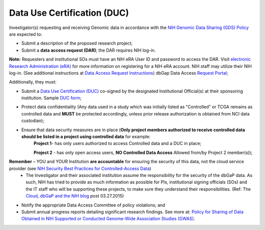 ********
Data Use Certification (DUC)
********
Investigator(s) requesting and receiving Genomic data in accordance with the `NIH Genomic Data Sharing (GDS) Policy <https://gds.nih.gov/>`_
are expected to:

* Submit a description of the proposed research project; 
* Submit a **data access request (DAR)**; the DAR requires NIH log-in. 

**Note:** Requesters and institutional SOs must have an NIH eRA User ID and password to access the DAR. Visit `electronic Research Administration (eRA) <http://era.nih.gov>`_ for more information on registering for a NIH eRA account. NIH staff may utilize their NIH log-in. (See additional instructions at `Data Access Request Instructions <http://www.genome.gov/20019654>`_) dbGap Data Access `Request Portal <http://dbgap.ncbi.nlm.nih.gov/aa/wga.cgi?login=&page=login>`_; 

Additionally, they must:
 
*  Submit a `Data Use Certification (DUC) <http://www.genome.gov/20019653>`_ co-signed by the designated Institutional Official(s) at their sponsoring institution. Sample `DUC form <http://gds.nih.gov/pdf/Model_DUC.pdf>`_;
*  Protect data confidentiality (Any data used in a study which was initially listed as "Controlled" or TCGA remains as controlled data and **MUST** be protected accordingly, unless prior release authorization is obtained from NCI data custodian); 
*  Ensure that data security measures are in place (**Only project members authorized to receive controlled data should be listed in a project using controlled data** for example: 
    **Project 1**- has only users authorized to access Controlled data and a DUC in place;

    **Project 2** - has only open access users, **NO Controlled Data Access** Allowed from/by Project 2 member(s));

**Remember** – YOU and YOUR Institution **are accountable** for ensuring the security of this data, not the cloud service provider (see `NIH Security Best Practices for Controlled-Access Data <http://www.ncbi.nlm.nih.gov/projects/gap/cgi-bin/GetPdf.cgi?document_name=dbgap_2b_security_procedures.pdf>`_) 
    - The Investigator and their associated institution assume the responsibility for the security of the dbGaP data.  As such, NIH has tried to provide as much information as possible for PIs, institutional signing officials (SOs) and the IT staff who will be supporting these projects, to make sure they understand their responsibilities. (Ref: The `Cloud, dbGaP and the NIH blog <http://datascience.nih.gov/blog/cloud>`_ post 03.27.2015)

*  Notify the appropriate Data Access Committee of policy violations; and 
*  Submit annual progress reports detailing significant research findings. See more at: `Policy for Sharing of Data Obtained in NIH Supported or Conducted Genome-Wide Association Studies (GWAS) <http://grants.nih.gov/grants/guide/notice-files/NOT-OD-07-088.html#sthash.Hde6DhfF.Fbj4vpAj.dpuf>`_.
